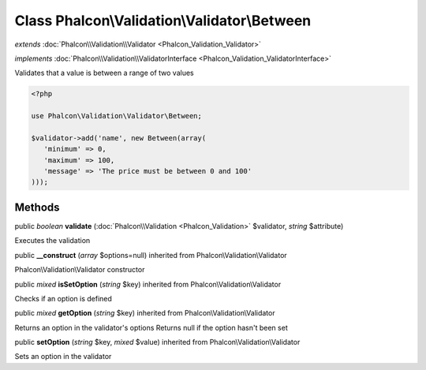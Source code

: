 Class **Phalcon\\Validation\\Validator\\Between**
=================================================

*extends* :doc:`Phalcon\\Validation\\Validator <Phalcon_Validation_Validator>`

*implements* :doc:`Phalcon\\Validation\\ValidatorInterface <Phalcon_Validation_ValidatorInterface>`

Validates that a value is between a range of two values  

.. code-block:: php

    <?php

    use Phalcon\Validation\Validator\Between;
    
    $validator->add('name', new Between(array(
       'minimum' => 0,
       'maximum' => 100,
       'message' => 'The price must be between 0 and 100'
    )));



Methods
---------

public *boolean*  **validate** (:doc:`Phalcon\\Validation <Phalcon_Validation>` $validator, *string* $attribute)

Executes the validation



public  **__construct** (*array* $options=null) inherited from Phalcon\\Validation\\Validator

Phalcon\\Validation\\Validator constructor



public *mixed*  **isSetOption** (*string* $key) inherited from Phalcon\\Validation\\Validator

Checks if an option is defined



public *mixed*  **getOption** (*string* $key) inherited from Phalcon\\Validation\\Validator

Returns an option in the validator's options Returns null if the option hasn't been set



public  **setOption** (*string* $key, *mixed* $value) inherited from Phalcon\\Validation\\Validator

Sets an option in the validator



